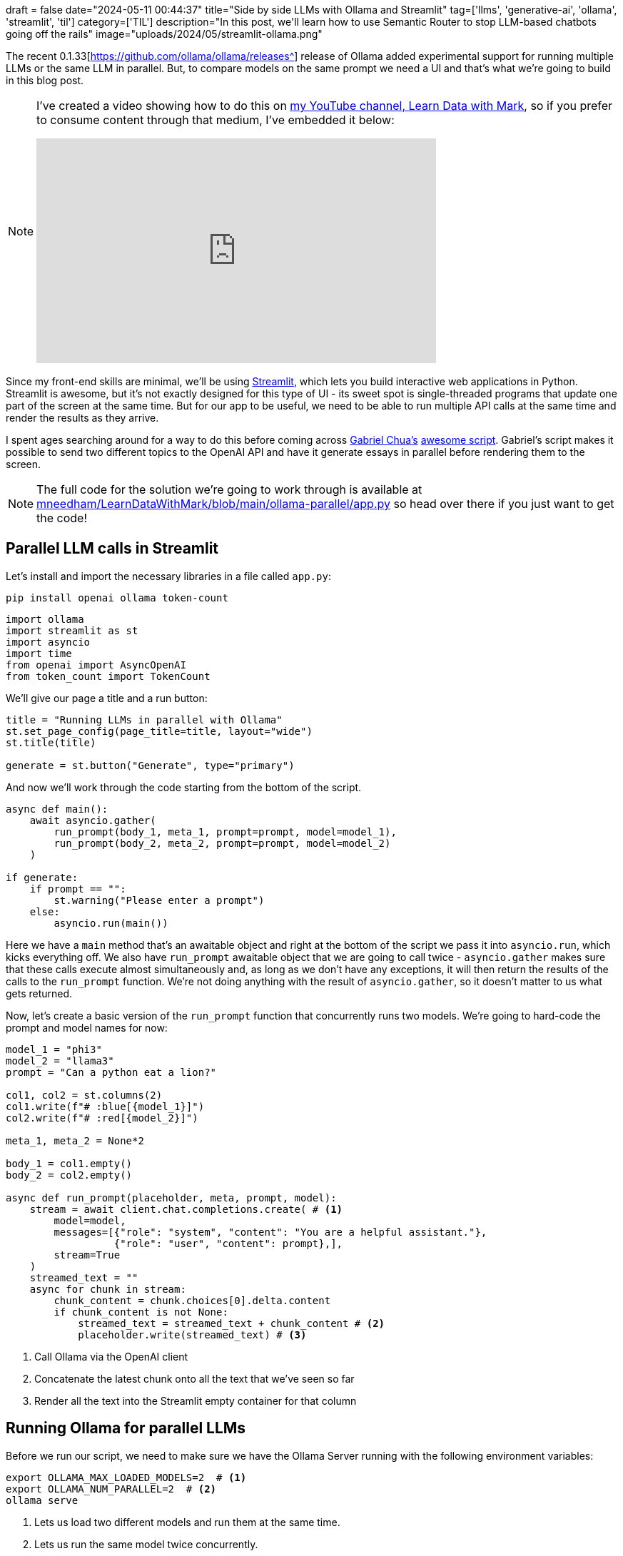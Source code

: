 +++
draft = false
date="2024-05-11 00:44:37"
title="Side by side LLMs with Ollama and Streamlit"
tag=['llms', 'generative-ai', 'ollama', 'streamlit', 'til']
category=['TIL']
description="In this post, we'll learn how to use Semantic Router to stop LLM-based chatbots going off the rails"
image="uploads/2024/05/streamlit-ollama.png"
+++

:icons: font

The recent 0.1.33[https://github.com/ollama/ollama/releases^] release of Ollama added experimental support for running multiple LLMs or the same LLM in parallel.
But, to compare models on the same prompt we need a UI and that's what we're going to build in this blog post.

[NOTE]
====
I've created a video showing how to do this on https://www.youtube.com/@learndatawithmark[my YouTube channel, Learn Data with Mark^], so if you prefer to consume content through that medium, I've embedded it below:

++++
<iframe width="560" height="315" src="https://www.youtube.com/embed/Cd6f86zsAyg?si=c4q4w7FBNvmyfH8u" title="YouTube video player" frameborder="0" allow="accelerometer; autoplay; clipboard-write; encrypted-media; gyroscope; picture-in-picture; web-share" referrerpolicy="strict-origin-when-cross-origin" allowfullscreen></iframe>
++++
====


Since my front-end skills are minimal, we'll be using https://streamlit.io/[Streamlit^], which lets you build interactive web applications in Python.
Streamlit is awesome, but it's not exactly designed for this type of UI - its sweet spot is single-threaded programs that update one part of the screen at the same time.
But for our app to be useful, we need to be able to run multiple API calls at the same time and render the results as they arrive.

I spent ages searching around for a way to do this before coming across https://github.com/gabrielchua[Gabriel Chua's] https://github.com/gabrielchua/async-stream-openai-st/blob/main/app.py[awesome script^].
Gabriel's script makes it possible to send two different topics to the OpenAI API and have it generate essays in parallel before rendering them to the screen.

[NOTE]
====
The full code for the solution we're going to work through is available at https://github.com/mneedham/LearnDataWithMark/blob/main/ollama-parallel/app.py[mneedham/LearnDataWithMark/blob/main/ollama-parallel/app.py^] so head over there if you just want to get the code!
====

== Parallel LLM calls in Streamlit

Let's install and import the necessary libraries in a file called `app.py`:

[source, bash]
----
pip install openai ollama token-count
----

[source, python]
----
import ollama
import streamlit as st
import asyncio
import time
from openai import AsyncOpenAI
from token_count import TokenCount
----

We'll give our page a title and a run button:

[source, python]
----
title = "Running LLMs in parallel with Ollama"
st.set_page_config(page_title=title, layout="wide")
st.title(title)

generate = st.button("Generate", type="primary")
----

And now we'll work through the code starting from the bottom of the script.

[source, python]
----
async def main():
    await asyncio.gather(
        run_prompt(body_1, meta_1, prompt=prompt, model=model_1),
        run_prompt(body_2, meta_2, prompt=prompt, model=model_2)
    )

if generate:
    if prompt == "":
        st.warning("Please enter a prompt")
    else:
        asyncio.run(main())
----

Here we have a `main` method that's an awaitable object and right at the bottom of the script we pass it into `asyncio.run`, which kicks everything off.
We also have `run_prompt` awaitable object that we are going to call twice - `asyncio.gather` makes sure that these calls execute almost simultaneously and, as long as we don't have any exceptions, it will then return the results of the calls to the `run_prompt` function.
We're not doing anything with the result of `asyncio.gather`, so it doesn't matter to us what gets returned.

Now, let's create a basic version of the `run_prompt` function that concurrently runs two models.
We're going to hard-code the prompt and model names for now:

[source, python]
----
model_1 = "phi3"
model_2 = "llama3"
prompt = "Can a python eat a lion?"

col1, col2 = st.columns(2)
col1.write(f"# :blue[{model_1}]")
col2.write(f"# :red[{model_2}]")

meta_1, meta_2 = None*2

body_1 = col1.empty()
body_2 = col2.empty()

async def run_prompt(placeholder, meta, prompt, model):
    stream = await client.chat.completions.create( # <.>
        model=model,
        messages=[{"role": "system", "content": "You are a helpful assistant."},
                  {"role": "user", "content": prompt},],
        stream=True
    )
    streamed_text = ""
    async for chunk in stream:
        chunk_content = chunk.choices[0].delta.content
        if chunk_content is not None:
            streamed_text = streamed_text + chunk_content # <.>
            placeholder.write(streamed_text) # <.>
----
<.> Call Ollama via the OpenAI client
<.> Concatenate the latest chunk onto all the text that we've seen so far
<.> Render all the text into the Streamlit empty container for that column

== Running Ollama for parallel LLMs

Before we run our script, we need to make sure we have the Ollama Server running with the following environment variables:

[source, bash]
----
export OLLAMA_MAX_LOADED_MODELS=2  # <.>
export OLLAMA_NUM_PARALLEL=2  # <.>
ollama serve
----
<.> Lets us load two different models and run them at the same time.
<.> Lets us run the same model twice concurrently.

== Running the Streamlit app

We can start our Streamlit app like this:

[source, bash]
----
streamlit run app.py --server.headless True
----

And then let's open http://localhost:8501 and press the `Generate` button. 
We'll see something like the following:

.Running two LLMs in parallel
image::{{<siteurl>}}/uploads/2024/05/simple-chat.png[width=500]

== Adding metadata

So that's the simple version, but it would be cool if we could also render metadata that shows how quickly each model is rendering and how many tokens are rendered.
Let's update `run_prompt` to do that:

[source, python]
----
meta_1 = col1.empty() # <.>
meta_2 = col2.empty()

async def run_prompt(placeholder, meta, prompt, model):
    tc = TokenCount(model_name="gpt-3.5-turbo") # <.>
    start = time.time()
    stream = await client.chat.completions.create(
        model=model,
        messages=[{"role": "system", "content": "You are a helpful assistant."},
                  {"role": "user", "content": prompt},],
        stream=True
    )
    streamed_text = ""
    async for chunk in stream:
        chunk_content = chunk.choices[0].delta.content
        if chunk_content is not None:
            streamed_text = streamed_text + chunk_content
            placeholder.write(streamed_text)
            end = time.time()
            time_taken = end-start
            tokens = tc.num_tokens_from_string(streamed_text) # <.>

            # <.>
            meta.info(f"""**Duration: :green[{time_taken:.2f} secs]** 
            **Eval count: :green[{tokens} tokens]**
            **Eval rate: :green[{tokens / time_taken:.2f} tokens/s]**
            """)
----
<.> Create Streamlit empty containers (above the body containers) for metadata
<.> Initialise token counter 
<.> Compute the number of tokens generated
<.> Render metadata content to the metadata container

If we run our Streamlit app again, we'll see the following output:

.Metadata from running two LLMs in parallel
image::{{<siteurl>}}/uploads/2024/05/metadata.png[width=500]

And then to tidy everything up, let's make the prompt and models configurable:

[source, python]
----
models = [ # <.>
    m['name'] 
    for m in ollama.list()["models"]  
    if m["details"]["family"] in ["llama", "gemma"]
]

with st.sidebar:
    prompt = st.text_area("Prompt")
    model_1_index = models.index("phi3:latest")
    model_1 = st.selectbox("Model 1", options=models, index=model_1_index)
    model_2_index = models.index("llama3:latest")
    model_2 = st.selectbox("Model 2", options=models, index=model_2_index)
    generate = st.button("Generate", type="primary")
----
<.> Iterate over the models so that embedding models aren't returned

We can then ask another question of phi3 and Gemma:7B:

.Running phi3 and Gemma:7B
image::{{<siteurl>}}/uploads/2024/05/final-solution.png[width=500]

== Next Steps

This version of the app only lets you ask one question and it then renders the answer over any previous answers.
It would be neat if we could keep the chat history for both models side by side.
It's a bit trickier, but that's the next thing I want to figure out!

And if you want to grab all the code that we covered in this blog post, it's https://github.com/mneedham/LearnDataWithMark/blob/main/ollama-parallel/app.py[over here^].